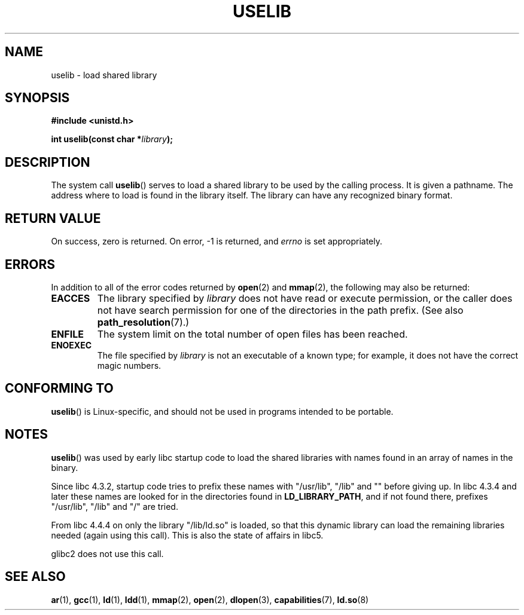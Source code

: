 .\" Copyright (c) 1992 Drew Eckhardt (drew@cs.colorado.edu), March 28, 1992
.\"
.\" %%%LICENSE_START(VERBATIM)
.\" Permission is granted to make and distribute verbatim copies of this
.\" manual provided the copyright notice and this permission notice are
.\" preserved on all copies.
.\"
.\" Permission is granted to copy and distribute modified versions of this
.\" manual under the conditions for verbatim copying, provided that the
.\" entire resulting derived work is distributed under the terms of a
.\" permission notice identical to this one.
.\"
.\" Since the Linux kernel and libraries are constantly changing, this
.\" manual page may be incorrect or out-of-date.  The author(s) assume no
.\" responsibility for errors or omissions, or for damages resulting from
.\" the use of the information contained herein.  The author(s) may not
.\" have taken the same level of care in the production of this manual,
.\" which is licensed free of charge, as they might when working
.\" professionally.
.\"
.\" Formatted or processed versions of this manual, if unaccompanied by
.\" the source, must acknowledge the copyright and authors of this work.
.\" %%%LICENSE_END
.\"
.\" Modified by Michael Haardt <michael@moria.de>
.\" Modified 1993-07-24 by Rik Faith <faith@cs.unc.edu>
.\" Modified 1996-10-22 by Eric S. Raymond <esr@thyrsus.com>
.\" Modified 2004-06-23 by Michael Kerrisk <mtk.manpages@gmail.com>
.\" Modified 2005-01-09 by aeb
.\"
.TH USELIB 2 2005-01-09 "Linux" "Linux Programmer's Manual"
.SH NAME
uselib \- load shared library
.SH SYNOPSIS
.B #include <unistd.h>
.sp
.BI "int uselib(const char *" library );
.SH DESCRIPTION
The system call
.BR uselib ()
serves to load
a shared library to be used by the calling process.
It is given a pathname.
The address where to load is found
in the library itself.
The library can have any recognized
binary format.
.SH RETURN VALUE
On success, zero is returned.
On error, \-1 is returned, and
.I errno
is set appropriately.
.SH ERRORS
In addition to all of the error codes returned by
.BR open (2)
and
.BR mmap (2),
the following may also be returned:
.TP
.B EACCES
The library specified by
.I library
does not have read or execute permission, or the caller does not have
search permission for one of the directories in the path prefix.
(See also
.BR path_resolution (7).)
.TP
.B ENFILE
The system limit on the total number of open files has been reached.
.TP
.B ENOEXEC
The file specified by
.I library
is not an executable of a known type;
for example, it does not have the correct magic numbers.
.SH CONFORMING TO
.BR uselib ()
is Linux-specific, and should not be used in programs
intended to be portable.
.SH NOTES
.BR uselib ()
was used by early libc startup code to load
the shared libraries with names found in an array of names
in the binary.
.LP
.\" libc 4.3.1f - changelog 1993-03-02
Since libc 4.3.2, startup code tries to prefix these names
with "/usr/lib", "/lib" and "" before giving up.
.\" libc 4.3.4 - changelog 1993-04-21
In libc 4.3.4 and later these names are looked for in the directories
found in
.BR LD_LIBRARY_PATH ,
and if not found there,
prefixes "/usr/lib", "/lib" and "/" are tried.
.LP
From libc 4.4.4 on only the library "/lib/ld.so" is loaded,
so that this dynamic library can load the remaining libraries needed
(again using this call).
This is also the state of affairs in libc5.
.LP
glibc2 does not use this call.
.SH SEE ALSO
.BR ar (1),
.BR gcc (1),
.BR ld (1),
.BR ldd (1),
.BR mmap (2),
.BR open (2),
.BR dlopen (3),
.BR capabilities (7),
.BR ld.so (8)
